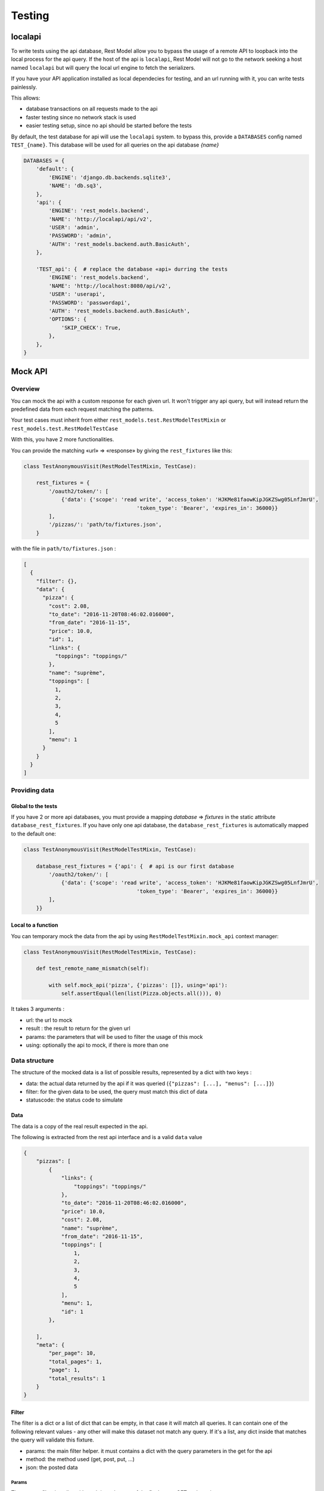 .. _testing:

Testing
#######

localapi
********

To write tests using the api database, Rest Model allow you to bypass the usage of a remote API to loopback into the
local process for the api query. If the host of the api is ``localapi``, Rest Model will not go to the network seeking
a host named ``localapi`` but will query the local url engine to fetch the serializers.

If you have your API application installed as local dependecies for testing, and an url running with it, you can
write tests painlessly.

This allows:

- database transactions on all requests made to the api
- faster testing since no network stack is used
- easier testing setup, since no api should be started before the tests

By default, the test database for api will use the ``localapi`` system. to bypass this, provide a ``DATABASES`` config
named ``TEST_{name}``. This database will be used for all queries on the api database *{name}*

.. code-block:: python

    DATABASES = {
        'default': {
            'ENGINE': 'django.db.backends.sqlite3',
            'NAME': 'db.sq3',
        },
        'api': {
            'ENGINE': 'rest_models.backend',
            'NAME': 'http://localapi/api/v2',
            'USER': 'admin',
            'PASSWORD': 'admin',
            'AUTH': 'rest_models.backend.auth.BasicAuth',
        },

        'TEST_api': {  # replace the database «api» durring the tests
            'ENGINE': 'rest_models.backend',
            'NAME': 'http://localhost:8080/api/v2',
            'USER': 'userapi',
            'PASSWORD': 'passwordapi',
            'AUTH': 'rest_models.backend.auth.BasicAuth',
            'OPTIONS': {
                'SKIP_CHECK': True,
            },
        },
    }

Mock API
********


Overview
========


You can mock the api with a custom response for each given url. It won't
trigger any api query, but will instead return the predefined data from each
request matching the patterns.

Your test cases must inherit from either ``rest_models.test.RestModelTestMixin`` or
``rest_models.test.RestModelTestCase``

With this, you have 2 more functionalities.

You can provide the matching «url» => «response» by giving the ``rest_fixtures`` like this:

.. code-block:: python

    class TestAnonymousVisit(RestModelTestMixin, TestCase):

        rest_fixtures = {
            '/oauth2/token/': [
                {'data': {'scope': 'read write', 'access_token': 'HJKMe81faowKipJGKZSwg05LnfJmrU',
                                        'token_type': 'Bearer', 'expires_in': 36000}}
            ],
            '/pizzas/': 'path/to/fixtures.json',
        }

with the file in ``path/to/fixtures.json`` :

.. code-block:: python

    [
      {
        "filter": {},
        "data": {
          "pizza": {
            "cost": 2.08,
            "to_date": "2016-11-20T08:46:02.016000",
            "from_date": "2016-11-15",
            "price": 10.0,
            "id": 1,
            "links": {
              "toppings": "toppings/"
            },
            "name": "suprème",
            "toppings": [
              1,
              2,
              3,
              4,
              5
            ],
            "menu": 1
          }
        }
      }
    ]


Providing data
==============

Global to the tests
-------------------


If you have 2 or more api databases, you must provide a mapping `database` => `fixtures` in the static attribute
``database_rest_fixtures``. If you have only one api database, the ``database_rest_fixtures`` is automatically mapped
to the default one:

.. code-block:: python

    class TestAnonymousVisit(RestModelTestMixin, TestCase):

        database_rest_fixtures = {'api': {  # api is our first database
            '/oauth2/token/': [
                {'data': {'scope': 'read write', 'access_token': 'HJKMe81faowKipJGKZSwg05LnfJmrU',
                                        'token_type': 'Bearer', 'expires_in': 36000}}
            ],
        }}


Local to a function
-------------------

You can temporary mock the data from the api by using ``RestModelTestMixin.mock_api`` context manager:

.. code-block:: python

    class TestAnonymousVisit(RestModelTestMixin, TestCase):

        def test_remote_name_mismatch(self):

            with self.mock_api('pizza', {'pizzas': []}, using='api'):
                self.assertEqual(len(list(Pizza.objects.all())), 0)


It takes 3 arguments :

- url: the url to mock
- result : the result to return for the given url
- params: the parameters that will be used to filter the usage of this mock
- using: optionally the api to mock, if there is more than one


Data structure
==============

The structure of the mocked data is a list of possible results, represented by a dict with two keys :

- data: the actual data returned by the api if it was queried (``{"pizzas": [...], "menus": [...]}``)
- filter: for the given data to be used, the query must match this dict of data
- statuscode: the status code to simulate

Data
----

The data is a copy of the real result expected in the api.

The following is extracted from the rest api interface and is a valid ``data`` value

.. code-block:: json

    {
        "pizzas": [
            {
                "links": {
                    "toppings": "toppings/"
                },
                "to_date": "2016-11-20T08:46:02.016000",
                "price": 10.0,
                "cost": 2.08,
                "name": "suprème",
                "from_date": "2016-11-15",
                "toppings": [
                    1,
                    2,
                    3,
                    4,
                    5
                ],
                "menu": 1,
                "id": 1
            },

        ],
        "meta": {
            "per_page": 10,
            "total_pages": 1,
            "page": 1,
            "total_results": 1
        }
    }

Filter
------

The filter is a dict or a list of dict that can be empty, in that case it will match all queries.
It can contain one of the following relevant values - any other will make this dataset not match any query.
If it's a list, any dict inside that matches the query will validate this fixture.

- params: the main filter helper. it must contains a dict with the query parameters in the get for the api
- method: the method used (get, post, put, ...)
- json: the posted data


Params
^^^^^^

The params filter is a dict with each item the part of the final query GET to the api.


For example:

``?filter{name}=lolilol&filter{pizza.name}=pipi`` =>

.. code-block:: python

    {'params': {'filter{name}': 'lolilol', 'filter{pizza.name}': 'pipi'}}



JSON
^^^^

The json must match the POSTed/PUT data if given.  If you created a Menu with name='hey' :

.. code-block:: python

    'filter': {
        'method': 'post',
        'json': {'menu': {'name': 'hey'}}  # posted data must match this
    },

.. note::

    remember that all posted data must return a 201 status code ::

        {  # response for post
            'filter': {
                'method': 'post',
                ...
            },
            'data': {  # this will return a fake models created response
                ...
            },
            'status_code': 201  # the mandatory statuscode to return for a post success
        },


Full example
============

The following test case is a full example taken from the test suit. It's a good point for start.

.. code-block:: python


    class TestMockDataSample(RestModelTestCase):
        database_rest_fixtures = {'api': {  # api => response mocker for database named «api»
            'menulol': [  # url menulol
                {
                    'filter': {  # set of filters to match
                        'params': {  # params => requests parameters to sort[],exclude[],filter{...},include[]
                            'filter{name}': ['lolilol'],  # with filter(name='lolilol')
                            'sort[]': ['-name']  # with order_by('-name')
                        }
                    },
                    'data': {
                        "menus": [],
                        "meta": {
                            "per_page": 10,
                            "total_pages": 1,
                            "page": 1,
                            "total_results": 0
                        }
                    }
                },
                {
                    'filter': [{
                        'params': {
                            'filter{name}': ['lolilol'],  # just the filter, no sorting
                        }
                    }],
                    'data': {
                        "menus": [
                            {
                                "links": {
                                    "pizzas": "pizzas/"
                                },
                                "id": 1,
                                "pizzas": [
                                    1
                                ],
                                "name": "main menu",
                                "code": "mn"
                            }
                        ],
                        "meta": {
                            "per_page": 10,
                            "total_pages": 1,
                            "page": 1,
                            "total_results": 1
                        }
                    }
                },
                {  # response for post
                    'filter': {
                        'method': 'post',
                        'json': {'menu': {'name': 'hey'}}  # posted data must match this
                    },
                    'data': {  # this will return the fake models created response
                        "menu": {
                            "id": 1,
                            "pizzas": [],
                            "name": "hey",
                            "code": "hy"
                        }
                    },
                    'status_code': 201  # the mandatory status code to return for a post success
                },
                {  # response for post
                    'filter': {
                        'method': 'post',
                    },
                    'data': {
                        "menu": {
                            "id": 2,
                            "pizzas": [],
                            "name": "hello",
                            "code": "ho"
                        }
                    },
                    'status_code': 201
                },
                {  # fallback
                    'filter': {},  # no filter => fallback
                    'data': {
                        "menus": [
                            {
                                "links": {
                                    "pizzas": "pizzas/"
                                },
                                "id": 1,
                                "pizzas": [
                                    1
                                ],
                                "name": "lolilol",
                                "code": "mn"
                            },
                            {
                                "links": {
                                    "pizzas": "pizzas/"
                                },
                                "id": 2,
                                "pizzas": [
                                    2
                                ],
                                "name": "lolilol",
                                "code": "ll"
                            }
                        ],
                        "meta": {
                            "per_page": 10,
                            "total_pages": 1,
                            "page": 1,
                            "total_results": 2
                        }
                    }

                }
            ]
        }}

        def test_multi_results_filter(self):
            # no filter/no sort => fallback
            self.assertEqual(len(list(Menu.objects.all())), 2)
            # no matching filter => fallback
            self.assertEqual(len(list(Menu.objects.filter(code='pr'))), 2)
            # no matching filter => fallback
            self.assertEqual(len(list(Menu.objects.filter(name='pr'))), 2)
            # matching filter/no sort => don't care for missing sort and return 1rst
            self.assertEqual(len(list(Menu.objects.filter(name='lolilol'))), 1)
            # no matching sort => 2nd found
            self.assertEqual(len(list(Menu.objects.filter(name='lolilol').order_by('name'))), 1)
            # no matching sort => 1st found
            self.assertEqual(len(list(Menu.objects.filter(name='lolilol').order_by('-name'))), 0)
            # no matching filter => fallback
            self.assertEqual(len(list(Menu.objects.filter(name='pr').order_by('-name'))), 2)

        def test_post_filter(self):
            # no filter/no sort => fallback
            m = Menu.objects.create(name='hey', code='!!')
            self.assertEqual(m.pk, 1)
            self.assertEqual(m.name, 'hey')
            self.assertEqual(m.code, 'hy')

            m = Menu.objects.create(name='prout', code='??')
            self.assertEqual(m.pk, 2)
            self.assertEqual(m.name, 'hello')
            self.assertEqual(m.code, 'ho')
